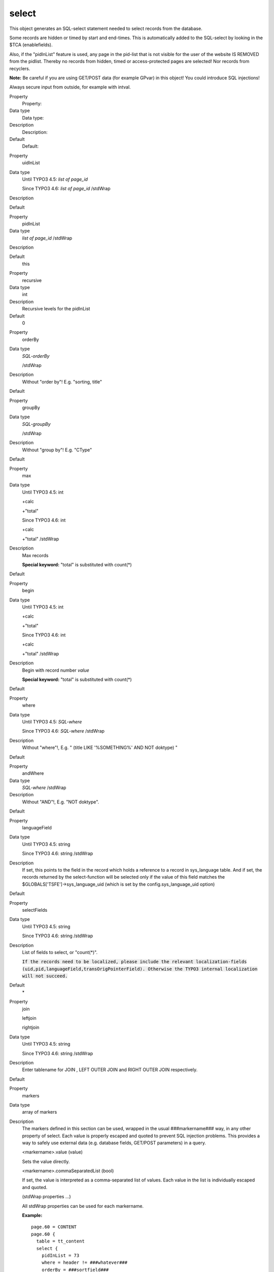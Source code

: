 ﻿

.. ==================================================
.. FOR YOUR INFORMATION
.. --------------------------------------------------
.. -*- coding: utf-8 -*- with BOM.

.. ==================================================
.. DEFINE SOME TEXTROLES
.. --------------------------------------------------
.. role::   underline
.. role::   typoscript(code)
.. role::   ts(typoscript)
   :class:  typoscript
.. role::   php(code)


select
^^^^^^

This object generates an SQL-select statement needed to select records
from the database.

Some records are hidden or timed by start and end-times. This is
automatically added to the SQL-select by looking in the $TCA
(enablefields).

Also, if the "pidInList" feature is used, any page in the pid-list
that is not visible for the user of the website IS REMOVED from the
pidlist. Thereby no records from hidden, timed or access-protected
pages are selected! Nor records from recyclers.

**Note:** Be careful if you are using GET/POST data (for example
GPvar) in this object! You could introduce SQL injections!

Always secure input from outside, for example with intval.

.. ### BEGIN~OF~TABLE ###

.. container:: table-row

   Property
         Property:
   
   Data type
         Data type:
   
   Description
         Description:
   
   Default
         Default:


.. container:: table-row

   Property
         uidInList
   
   Data type
         Until TYPO3 4.5: *list of page\_id*
         
         Since TYPO3 4.6: *list of page\_id* /stdWrap
   
   Description
   
   
   Default


.. container:: table-row

   Property
         pidInList
   
   Data type
         *list of page\_id* /stdWrap
   
   Description
   
   
   Default
         this


.. container:: table-row

   Property
         recursive
   
   Data type
         int
   
   Description
         Recursive levels for the pidInList
   
   Default
         0


.. container:: table-row

   Property
         orderBy
   
   Data type
         *SQL-orderBy*
         
         /stdWrap
   
   Description
         Without "order by"! E.g. "sorting, title"
   
   Default


.. container:: table-row

   Property
         groupBy
   
   Data type
         *SQL-groupBy*
         
         /stdWrap
   
   Description
         Without "group by"! E.g. "CType"
   
   Default


.. container:: table-row

   Property
         max
   
   Data type
         Until TYPO3 4.5: int
         
         +calc
         
         +"total"
         
         Since TYPO3 4.6: int
         
         +calc
         
         +"total" /stdWrap
   
   Description
         Max records
         
         **Special keyword:** "total" is substituted with count(\*)
   
   Default


.. container:: table-row

   Property
         begin
   
   Data type
         Until TYPO3 4.5: int
         
         +calc
         
         +"total"
         
         Since TYPO3 4.6: int
         
         +calc
         
         +"total" /stdWrap
   
   Description
         Begin with record number  *value*
         
         **Special keyword:** "total" is substituted with count(\*)
   
   Default


.. container:: table-row

   Property
         where
   
   Data type
         Until TYPO3 4.5:  *SQL-where*
         
         Since TYPO3 4.6: *SQL-where* /stdWrap
   
   Description
         Without "where"!, E.g. " (title LIKE '%SOMETHING%' AND NOT doktype) "
   
   Default


.. container:: table-row

   Property
         andWhere
   
   Data type
         *SQL-where* /stdWrap
   
   Description
         Without "AND"!, E.g. "NOT doktype".
   
   Default


.. container:: table-row

   Property
         languageField
   
   Data type
         Until TYPO3 4.5: string
         
         Since TYPO3 4.6: string /stdWrap
   
   Description
         If set, this points to the field in the record which holds a reference
         to a record in sys\_language table. And if set, the records returned
         by the select-function will be selected only if the value of this
         field matches the $GLOBALS['TSFE']->sys\_language\_uid (which is set
         by the config.sys\_language\_uid option)
   
   Default


.. container:: table-row

   Property
         selectFields
   
   Data type
         Until TYPO3 4.5: string
         
         Since TYPO3 4.6: string /stdWrap
   
   Description
         List of fields to select, or "count(\*)".
         
         :code:`If the records need to be localized, please include the
         relevant localization-fields
         (uid,pid,languageField,transOrigPointerField). Otherwise the TYPO3
         internal localization will not succeed.`
   
   Default
         \*


.. container:: table-row

   Property
         join
         
         leftjoin
         
         rightjoin
   
   Data type
         Until TYPO3 4.5: string
         
         Since TYPO3 4.6: string /stdWrap
   
   Description
         Enter tablename for JOIN , LEFT OUTER JOIN and RIGHT OUTER JOIN
         respectively.
   
   Default


.. container:: table-row

   Property
         markers
   
   Data type
         array of markers
   
   Description
         The markers defined in this section can be used, wrapped in the usual
         ###markername### way, in any other property of select. Each value is
         properly escaped and quoted to prevent SQL injection problems. This
         provides a way to safely use external data (e.g. database fields,
         GET/POST parameters) in a query.
         
         <markername>.value (value)
         
         Sets the value directly.
         
         <markername>.commaSeparatedList (bool)
         
         If set, the value is interpreted as a comma-separated list of values.
         Each value in the list is individually escaped and quoted.
         
         (stdWrap properties ...)
         
         All stdWrap properties can be used for each markername.
         
         **Example:**
         
         ::
         
            page.60 = CONTENT
            page.60 {
              table = tt_content
              select {
                pidInList = 73
                where = header != ###whatever###
                orderBy = ###sortfield###
                markers {
                  whatever.data = GP:first
                  sortfield.value = sor
                  sortfield.wrap = |ting
                }
              }
            }
   
   Default


.. ###### END~OF~TABLE ######

[tsref:->select]

